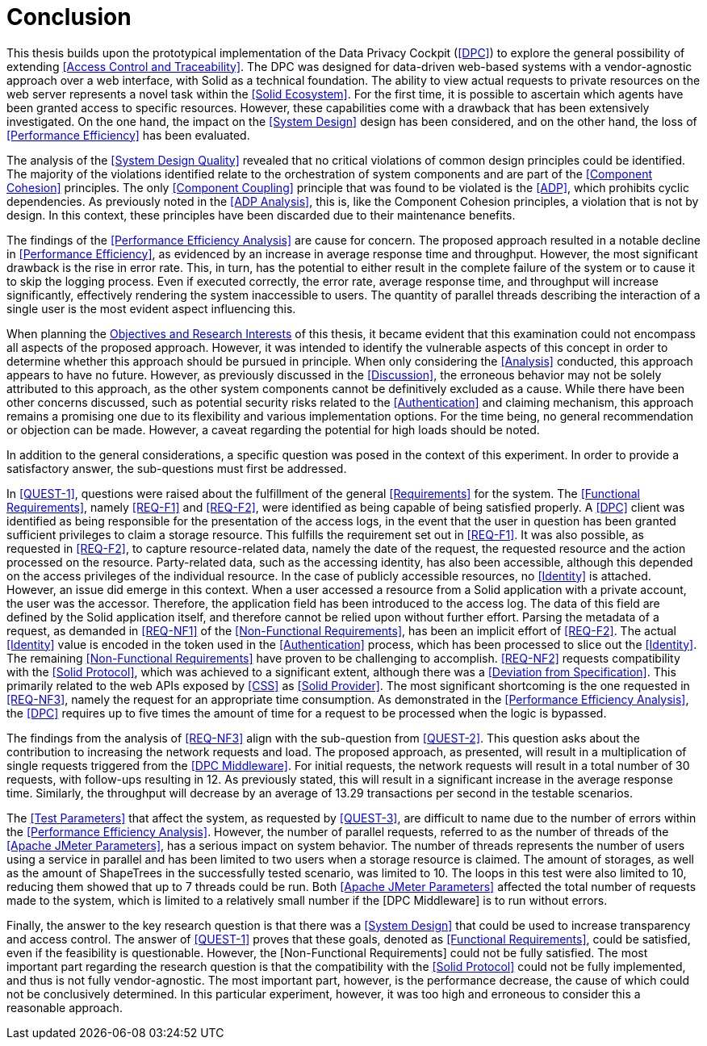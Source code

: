 = Conclusion

This thesis builds upon the prototypical implementation of the Data Privacy Cockpit (<<DPC>>) to explore the general possibility of extending <<Access Control and Traceability>>.
The DPC was designed for data-driven web-based systems with a vendor-agnostic approach over a web interface, with Solid as a technical foundation.
The ability to view actual requests to private resources on the web server represents a novel task within the <<Solid Ecosystem>>.
For the first time, it is possible to ascertain which agents have been granted access to specific resources.
However, these capabilities come with a drawback that has been extensively investigated.
On the one hand, the impact on the <<System Design>> design has been considered, and on the other hand, the loss of <<Performance Efficiency>> has been evaluated.

The analysis of the <<System Design Quality>> revealed that no critical violations of common design principles could be identified.
The majority of the violations identified relate to the orchestration of system components and are part of the <<Component Cohesion>> principles.
The only <<Component Coupling>> principle that was found to be violated is the <<ADP>>, which prohibits cyclic dependencies.
As previously noted in the <<ADP Analysis>>, this is, like the Component Cohesion principles, a violation that is not by design.
In this context, these principles have been discarded due to their maintenance benefits.

The findings of the <<Performance Efficiency Analysis>> are cause for concern.
The proposed approach resulted in a notable decline in <<Performance Efficiency>>, as evidenced by an increase in average response time and throughput.
However, the most significant drawback is the rise in error rate.
This, in turn, has the potential to either result in the complete failure of the system or to cause it to skip the logging process.
Even if executed correctly, the error rate, average response time, and throughput will increase significantly, effectively rendering the system inaccessible to users.
The quantity of parallel threads describing the interaction of a single user is the most evident aspect influencing this.

When planning the <<Objectives and Research Interest,Objectives and Research Interests>> of this thesis, it became evident that this examination could not encompass all aspects of the proposed approach.
However, it was intended to identify the vulnerable aspects of this concept in order to determine whether this approach should be pursued in principle.
When only considering the <<Analysis>> conducted, this approach appears to have no future.
However, as previously discussed in the <<Discussion>>, the erroneous behavior may not be solely attributed to this approach, as the other system components cannot be definitively excluded as a cause.
While there have been other concerns discussed, such as potential security risks related to the <<Authentication>> and claiming mechanism, this approach remains a promising one due to its flexibility and various implementation options.
For the time being, no general recommendation or objection can be made.
However, a caveat regarding the potential for high loads should be noted.

In addition to the general considerations, a specific question was posed in the context of this experiment.
In order to provide a satisfactory answer, the sub-questions must first be addressed.

In <<QUEST-1>>, questions were raised about the fulfillment of the general <<Requirements>> for the system.
The <<Functional Requirements>>, namely <<REQ-F1>> and <<REQ-F2>>, were identified as being capable of being satisfied properly.
A <<DPC>> client was identified as being responsible for the presentation of the access logs, in the event that the user in question has been granted sufficient privileges to claim a storage resource.
This fulfills the requirement set out in <<REQ-F1>>.
It was also possible, as requested in <<REQ-F2>>, to capture resource-related data, namely the date of the request, the requested resource and the action processed on the resource.
Party-related data, such as the accessing identity, has also been accessible, although this depended on the access privileges of the individual resource.
In the case of publicly accessible resources, no <<Identity>> is attached.
However, an issue did emerge in this context.
When a user accessed a resource from a Solid application with a private account, the user was the accessor.
Therefore, the application field has been introduced to the access log.
The data of this field are defined by the Solid application itself, and therefore cannot be relied upon without further effort.
Parsing the metadata of a request, as demanded in <<REQ-NF1>> of the <<Non-Functional Requirements>>, has been an implicit effort of <<REQ-F2>>.
The actual <<Identity>> value is encoded in the token used in the <<Authentication>> process, which has been processed to slice out the <<Identity>>.
The remaining <<Non-Functional Requirements>> have proven to be challenging to accomplish. <<REQ-NF2>> requests compatibility with the <<Solid Protocol>>, which was achieved to a significant extent, although there was a <<Deviation from Specification>>.
This primarily related to the web APIs exposed by <<CSS>> as <<Solid Provider>>.
The most significant shortcoming is the one requested in <<REQ-NF3>>, namely the request for an appropriate time consumption.
As demonstrated in the <<Performance Efficiency Analysis>>, the <<DPC>> requires up to five times the amount of time for a request to be processed when the logic is bypassed.

The findings from the analysis of <<REQ-NF3>> align with the sub-question from <<QUEST-2>>.
This question asks about the contribution to increasing the network requests and load.
The proposed approach, as presented, will result in a multiplication of single requests triggered from the <<DPC Middleware>>.
For initial requests, the network requests will result in a total number of 30 requests, with follow-ups resulting in 12. As previously stated, this will result in a significant increase in the average response time.
Similarly, the throughput will decrease by an average of 13.29 transactions per second in the testable scenarios.

The <<Test Parameters>> that affect the system, as requested by <<QUEST-3>>, are difficult to name due to the number of errors within the <<Performance Efficiency Analysis>>.
However, the number of parallel requests, referred to as the number of threads of the <<Apache JMeter Parameters>>, has a serious impact on system behavior.
The number of threads represents the number of users using a service in parallel and has been limited to two users when a storage resource is claimed.
The amount of storages, as well as the amount of ShapeTrees in the successfully tested scenario, was limited to 10.
The loops in this test were also limited to 10, reducing them showed that up to 7 threads could be run.
Both <<Apache JMeter Parameters>> affected the total number of requests made to the system, which is limited to a relatively small number if the [DPC Middleware] is to run without errors.

Finally, the answer to the key research question is that there was a <<System Design>> that could be used to increase transparency and access control.
The answer of <<QUEST-1>> proves that these goals, denoted as <<Functional Requirements>>, could be satisfied, even if the feasibility is questionable.
However, the [Non-Functional Requirements] could not be fully satisfied.
The most important part regarding the research question is that the compatibility with the <<Solid Protocol>> could not be fully implemented, and thus is not fully vendor-agnostic.
The most important part, however, is the performance decrease, the cause of which could not be conclusively determined.
In this particular experiment, however, it was too high and erroneous to consider this a reasonable approach.
